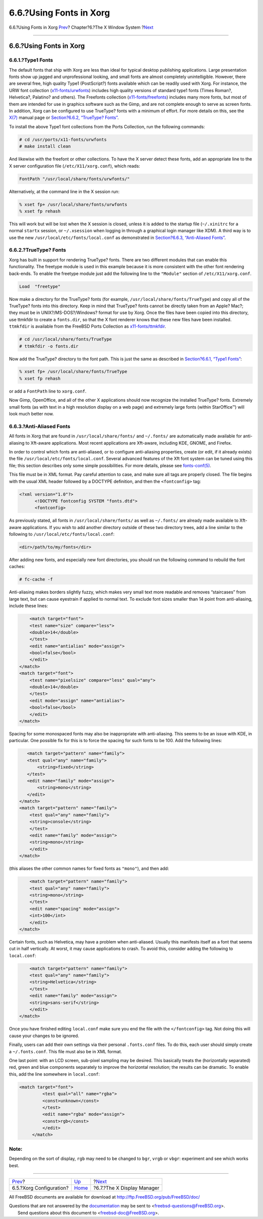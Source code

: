 ========================
6.6.?Using Fonts in Xorg
========================

.. raw:: html

   <div class="navheader">

6.6.?Using Fonts in Xorg
`Prev <x-config.html>`__?
Chapter?6.?The X Window System
?\ `Next <x-xdm.html>`__

--------------

.. raw:: html

   </div>

.. raw:: html

   <div class="sect1">

.. raw:: html

   <div class="titlepage" xmlns="">

.. raw:: html

   <div>

.. raw:: html

   <div>

6.6.?Using Fonts in Xorg
------------------------

.. raw:: html

   </div>

.. raw:: html

   </div>

.. raw:: html

   </div>

.. raw:: html

   <div class="sect2">

.. raw:: html

   <div class="titlepage" xmlns="">

.. raw:: html

   <div>

.. raw:: html

   <div>

6.6.1.?Type1 Fonts
~~~~~~~~~~~~~~~~~~

.. raw:: html

   </div>

.. raw:: html

   </div>

.. raw:: html

   </div>

The default fonts that ship with Xorg are less than ideal for typical
desktop publishing applications. Large presentation fonts show up jagged
and unprofessional looking, and small fonts are almost completely
unintelligible. However, there are several free, high quality Type1
(PostScript?) fonts available which can be readily used with Xorg. For
instance, the URW font collection
(`x11-fonts/urwfonts <http://www.freebsd.org/cgi/url.cgi?ports/x11-fonts/urwfonts/pkg-descr>`__)
includes high quality versions of standard type1 fonts (Times Roman?,
Helvetica?, Palatino? and others). The Freefonts collection
(`x11-fonts/freefonts <http://www.freebsd.org/cgi/url.cgi?ports/x11-fonts/freefonts/pkg-descr>`__)
includes many more fonts, but most of them are intended for use in
graphics software such as the Gimp, and are not complete enough to serve
as screen fonts. In addition, Xorg can be configured to use TrueType?
fonts with a minimum of effort. For more details on this, see the
`X(7) <http://www.FreeBSD.org/cgi/man.cgi?query=X&sektion=7>`__ manual
page or `Section?6.6.2, “TrueType? Fonts” <x-fonts.html#truetype>`__.

To install the above Type1 font collections from the Ports Collection,
run the following commands:

.. code:: screen

    # cd /usr/ports/x11-fonts/urwfonts
    # make install clean

And likewise with the freefont or other collections. To have the X
server detect these fonts, add an appropriate line to the X server
configuration file (``/etc/X11/xorg.conf``), which reads:

.. code:: programlisting

    FontPath "/usr/local/share/fonts/urwfonts/"

Alternatively, at the command line in the X session run:

.. code:: screen

    % xset fp+ /usr/local/share/fonts/urwfonts
    % xset fp rehash

This will work but will be lost when the X session is closed, unless it
is added to the startup file (``~/.xinitrc`` for a normal ``startx``
session, or ``~/.xsession`` when logging in through a graphical login
manager like XDM). A third way is to use the new
``/usr/local/etc/fonts/local.conf`` as demonstrated in `Section?6.6.3,
“Anti-Aliased Fonts” <x-fonts.html#antialias>`__.

.. raw:: html

   </div>

.. raw:: html

   <div class="sect2">

.. raw:: html

   <div class="titlepage" xmlns="">

.. raw:: html

   <div>

.. raw:: html

   <div>

6.6.2.?TrueType? Fonts
~~~~~~~~~~~~~~~~~~~~~~

.. raw:: html

   </div>

.. raw:: html

   </div>

.. raw:: html

   </div>

Xorg has built in support for rendering TrueType? fonts. There are two
different modules that can enable this functionality. The freetype
module is used in this example because it is more consistent with the
other font rendering back-ends. To enable the freetype module just add
the following line to the ``"Module"`` section of
``/etc/X11/xorg.conf``.

.. code:: programlisting

    Load  "freetype"

Now make a directory for the TrueType? fonts (for example,
``/usr/local/share/fonts/TrueType``) and copy all of the TrueType? fonts
into this directory. Keep in mind that TrueType? fonts cannot be
directly taken from an Apple? Mac?; they must be in
UNIX?/MS-DOS?/Windows? format for use by Xorg. Once the files have been
copied into this directory, use ttmkfdir to create a ``fonts.dir``, so
that the X font renderer knows that these new files have been installed.
``ttmkfdir`` is available from the FreeBSD Ports Collection as
`x11-fonts/ttmkfdir <http://www.freebsd.org/cgi/url.cgi?ports/x11-fonts/ttmkfdir/pkg-descr>`__.

.. code:: screen

    # cd /usr/local/share/fonts/TrueType
    # ttmkfdir -o fonts.dir

Now add the TrueType? directory to the font path. This is just the same
as described in `Section?6.6.1, “Type1 Fonts” <x-fonts.html#type1>`__:

.. code:: screen

    % xset fp+ /usr/local/share/fonts/TrueType
    % xset fp rehash

or add a ``FontPath`` line to ``xorg.conf``.

Now Gimp, OpenOffice, and all of the other X applications should now
recognize the installed TrueType? fonts. Extremely small fonts (as with
text in a high resolution display on a web page) and extremely large
fonts (within StarOffice™) will look much better now.

.. raw:: html

   </div>

.. raw:: html

   <div class="sect2">

.. raw:: html

   <div class="titlepage" xmlns="">

.. raw:: html

   <div>

.. raw:: html

   <div>

6.6.3.?Anti-Aliased Fonts
~~~~~~~~~~~~~~~~~~~~~~~~~

.. raw:: html

   </div>

.. raw:: html

   </div>

.. raw:: html

   </div>

All fonts in Xorg that are found in ``/usr/local/share/fonts/`` and
``~/.fonts/`` are automatically made available for anti-aliasing to
Xft-aware applications. Most recent applications are Xft-aware,
including KDE, GNOME, and Firefox.

In order to control which fonts are anti-aliased, or to configure
anti-aliasing properties, create (or edit, if it already exists) the
file ``/usr/local/etc/fonts/local.conf``. Several advanced features of
the Xft font system can be tuned using this file; this section describes
only some simple possibilities. For more details, please see
`fonts-conf(5) <http://www.FreeBSD.org/cgi/man.cgi?query=fonts-conf&sektion=5>`__.

This file must be in XML format. Pay careful attention to case, and make
sure all tags are properly closed. The file begins with the usual XML
header followed by a DOCTYPE definition, and then the ``<fontconfig>``
tag:

.. code:: programlisting

    <?xml version="1.0"?>
          <!DOCTYPE fontconfig SYSTEM "fonts.dtd">
          <fontconfig>

As previously stated, all fonts in ``/usr/local/share/fonts/`` as well
as ``~/.fonts/`` are already made available to Xft-aware applications.
If you wish to add another directory outside of these two directory
trees, add a line similar to the following to
``/usr/local/etc/fonts/local.conf``:

.. code:: programlisting

    <dir>/path/to/my/fonts</dir>

After adding new fonts, and especially new font directories, you should
run the following command to rebuild the font caches:

.. code:: screen

    # fc-cache -f

Anti-aliasing makes borders slightly fuzzy, which makes very small text
more readable and removes “staircases” from large text, but can cause
eyestrain if applied to normal text. To exclude font sizes smaller than
14 point from anti-aliasing, include these lines:

.. code:: programlisting

            <match target="font">
            <test name="size" compare="less">
            <double>14</double>
            </test>
            <edit name="antialias" mode="assign">
            <bool>false</bool>
            </edit>
        </match>
        <match target="font">
            <test name="pixelsize" compare="less" qual="any">
            <double>14</double>
            </test>
            <edit mode="assign" name="antialias">
            <bool>false</bool>
            </edit>
        </match>

Spacing for some monospaced fonts may also be inappropriate with
anti-aliasing. This seems to be an issue with KDE, in particular. One
possible fix for this is to force the spacing for such fonts to be 100.
Add the following lines:

.. code:: programlisting

           <match target="pattern" name="family">
           <test qual="any" name="family">
               <string>fixed</string>
           </test>
           <edit name="family" mode="assign">
               <string>mono</string>
           </edit>
        </match>
        <match target="pattern" name="family">
            <test qual="any" name="family">
            <string>console</string>
            </test>
            <edit name="family" mode="assign">
            <string>mono</string>
            </edit>
        </match>

(this aliases the other common names for fixed fonts as ``"mono"``), and
then add:

.. code:: programlisting

             <match target="pattern" name="family">
             <test qual="any" name="family">
             <string>mono</string>
             </test>
             <edit name="spacing" mode="assign">
             <int>100</int>
             </edit>
         </match>      

Certain fonts, such as Helvetica, may have a problem when anti-aliased.
Usually this manifests itself as a font that seems cut in half
vertically. At worst, it may cause applications to crash. To avoid this,
consider adding the following to ``local.conf``:

.. code:: programlisting

             <match target="pattern" name="family">
             <test qual="any" name="family">
             <string>Helvetica</string>
             </test>
             <edit name="family" mode="assign">
             <string>sans-serif</string>
             </edit>
         </match>        

Once you have finished editing ``local.conf`` make sure you end the file
with the ``</fontconfig>`` tag. Not doing this will cause your changes
to be ignored.

Finally, users can add their own settings via their personal
``.fonts.conf`` files. To do this, each user should simply create a
``~/.fonts.conf``. This file must also be in XML format.

One last point: with an LCD screen, sub-pixel sampling may be desired.
This basically treats the (horizontally separated) red, green and blue
components separately to improve the horizontal resolution; the results
can be dramatic. To enable this, add the line somewhere in
``local.conf``:

.. code:: programlisting

    <match target="font">
             <test qual="all" name="rgba">
             <const>unknown</const>
             </test>
             <edit name="rgba" mode="assign">
             <const>rgb</const>
             </edit>
         </match>

.. raw:: html

   <div class="note" xmlns="">

Note:
~~~~~

Depending on the sort of display, ``rgb`` may need to be changed to
``bgr``, ``vrgb`` or ``vbgr``: experiment and see which works best.

.. raw:: html

   </div>

.. raw:: html

   </div>

.. raw:: html

   </div>

.. raw:: html

   <div class="navfooter">

--------------

+-----------------------------+-------------------------+-------------------------------+
| `Prev <x-config.html>`__?   | `Up <x11.html>`__       | ?\ `Next <x-xdm.html>`__      |
+-----------------------------+-------------------------+-------------------------------+
| 6.5.?Xorg Configuration?    | `Home <index.html>`__   | ?6.7.?The X Display Manager   |
+-----------------------------+-------------------------+-------------------------------+

.. raw:: html

   </div>

All FreeBSD documents are available for download at
http://ftp.FreeBSD.org/pub/FreeBSD/doc/

| Questions that are not answered by the
  `documentation <http://www.FreeBSD.org/docs.html>`__ may be sent to
  <freebsd-questions@FreeBSD.org\ >.
|  Send questions about this document to <freebsd-doc@FreeBSD.org\ >.
